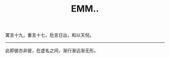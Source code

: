 #+TITLE: EMM..
#+OPTIONS: title:nil toc:nil num:nil

寓言十九，重言十七，卮言日出，和以天倪。
-----
此即彼亦非彼，在虚名之间，渐行渐远渐无形。

